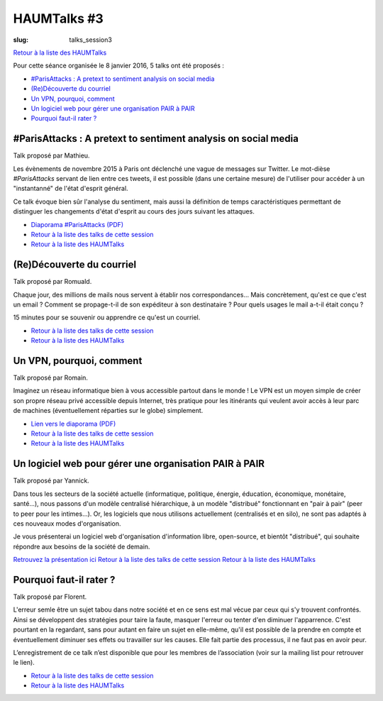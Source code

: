 HAUMTalks #3
############

:slug: talks_session3

`Retour à la liste des HAUMTalks`_

.. _Retour à la liste des talks de cette session:

Pour cette séance organisée le 8 janvier 2016, 5 talks ont été proposés :

- `#ParisAttacks : A pretext to sentiment analysis on social media`_
- `(Re)Découverte du courriel`_
- `Un VPN, pourquoi, comment`_
- `Un logiciel web pour gérer une organisation PAIR à PAIR`_
- `Pourquoi faut-il rater ?`_

#ParisAttacks : A pretext to sentiment analysis on social media
---------------------------------------------------------------

Talk proposé par Mathieu.

Les évènements de novembre 2015 à Paris ont déclenché une vague de messages sur
Twitter. Le mot-dièse *#ParisAttacks* servant de lien entre ces tweets, il est
possible (dans une certaine mesure) de l'utiliser pour accéder à un
"instantanné" de l'état d'esprit général.

Ce talk évoque bien sûr l'analyse du sentiment, mais aussi la définition de
temps caractéristiques permettant de distinguer les changements d'état d'esprit
au cours des jours suivant les attaques.

.. container:: aligncenter

    .. raw:: html

        <video width="560" height="315" controls>
            <source src="http://haum.svallee.fr/talks3/1_twitter_720p.mp4" type="video/mp4">
        </video>

- `Diaporama #ParisAttacks (PDF) </images/talks/parisattacks_social_analysis.pdf>`_
- `Retour à la liste des talks de cette session`_
- `Retour à la liste des HAUMTalks`_

.. _(Re)Découverte du courriel:

(Re)Découverte du courriel
--------------------------

Talk proposé par Romuald.

Chaque jour, des millions de mails nous servent à établir nos
correspondances... Mais concrètement, qu'est ce que c'est un email ? Comment se
propage-t-il de son expéditeur à son destinataire ? Pour quels usages le mail
a-t-il était conçu ?

15 minutes pour se souvenir ou apprendre ce qu'est un courriel.

.. container:: aligncenter

    .. raw:: html

        <video width="560" height="315" controls>
            <source src="http://haum.svallee.fr/talks3/3_mails_720p.mp4" type="video/mp4">
        </video>

- `Retour à la liste des talks de cette session`_
- `Retour à la liste des HAUMTalks`_

.. _Un VPN, pourquoi, comment:

Un VPN, pourquoi, comment
-------------------------

Talk proposé par Romain.

Imaginez un réseau informatique bien à vous accessible partout dans le monde !
Le VPN est un moyen simple de créer son propre réseau privé accessible depuis
Internet, très pratique pour les itinérants qui veulent avoir accès à leur parc
de machines (éventuellement réparties sur le globe) simplement.

.. container:: aligncenter

    .. raw:: html

        <video width="560" height="315" controls>
            <source src="http://haum.svallee.fr/talks3/4_vpn_720p.mp4" type="video/mp4">
        </video>

- `Lien vers le diaporama (PDF) </images/talks/un_vpn_pourquoi_comment.pdf>`_
- `Retour à la liste des talks de cette session`_
- `Retour à la liste des HAUMTalks`_


.. _Un logiciel web pour gérer une organisation PAIR à PAIR:

Un logiciel web pour gérer une organisation PAIR à PAIR
-------------------------------------------------------

Talk proposé par Yannick.

Dans tous les secteurs de la société actuelle (informatique, politique,
énergie, éducation, économique, monétaire, santé...), nous passons d'un modèle
centralisé hiérarchique, à un modèle "distribué" fonctionnant en "pair à pair"
(peer to peer pour les intimes...). Or, les logiciels que nous utilisons
actuellement (centralisés et en silo), ne sont pas adaptés à ces nouveaux modes
d'organisation.

Je vous présenterai un logiciel web d'organisation d'information libre,
open-source, et bientôt "distribué", qui souhaite répondre aux besoins de la
société de demain.

.. container:: aligncenter

    .. raw:: html

        <video width="560" height="315" controls>
            <source src="http://haum.svallee.fr/talks3/5_pairapair_720p.mp4" type="video/mp4">
        </video>

`Retrouvez la présentation ici <https://fluidlog.hackpad.com/Talk-Carto-PAIR-PAIR-kSoqSo169Af>`_
`Retour à la liste des talks de cette session`_
`Retour à la liste des HAUMTalks`_

.. _Pourquoi faut-il rater ?:

Pourquoi faut-il rater ?
------------------------

Talk proposé par Florent.

L'erreur semle être un sujet tabou dans notre société et en ce sens est mal
vécue par ceux qui s'y trouvent confrontés. Ainsi se développent des stratégies
pour taire la faute, masquer l'erreur ou tenter d'en diminuer l'apparrence.
C'est pourtant en la regardant, sans pour autant en faire un sujet en
elle-même, qu'il est possible de la prendre en compte et éventuellement
diminuer ses effets ou travailler sur les causes. Elle fait partie des
processus, il ne faut pas en avoir peur.

L’enregistrement de ce talk n’est disponible que pour les membres de
l’association (voir sur la mailing list pour retrouver le lien).

- `Retour à la liste des talks de cette session`_
- `Retour à la liste des HAUMTalks`_

.. _Retour à la liste des HAUMTalks: talks.html
